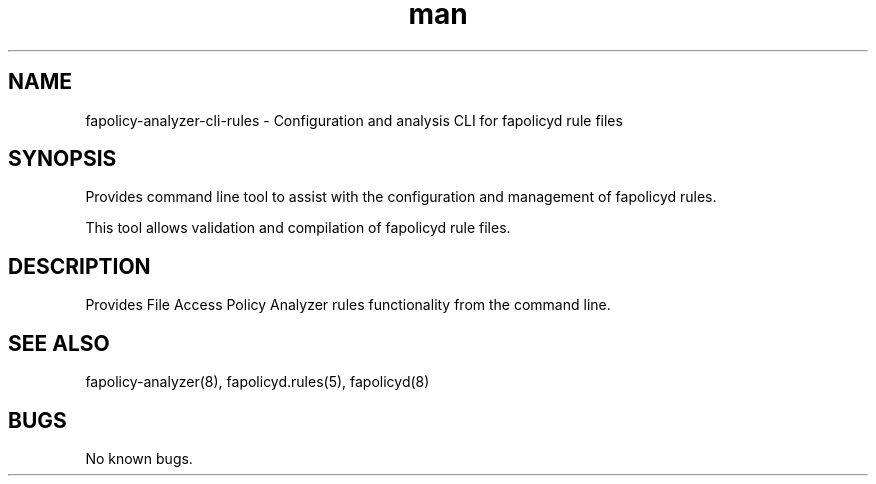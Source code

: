 .\" Manpage for the fapolicy-analyzer Rules CLI.
.TH man 8 "30 Dec 2023" "1.0" "fapolicy-analyzer-cli-rules man page"
.SH NAME
fapolicy-analyzer-cli-rules \- Configuration and analysis CLI for fapolicyd rule files
.SH SYNOPSIS
Provides command line tool to assist with the configuration and management of fapolicyd rules.
.P
This tool allows validation and compilation of fapolicyd rule files.

.SH DESCRIPTION
Provides File Access Policy Analyzer rules functionality from the command line.

.SH SEE ALSO
fapolicy-analyzer(8), fapolicyd.rules(5), fapolicyd(8)

.SH BUGS
No known bugs.

